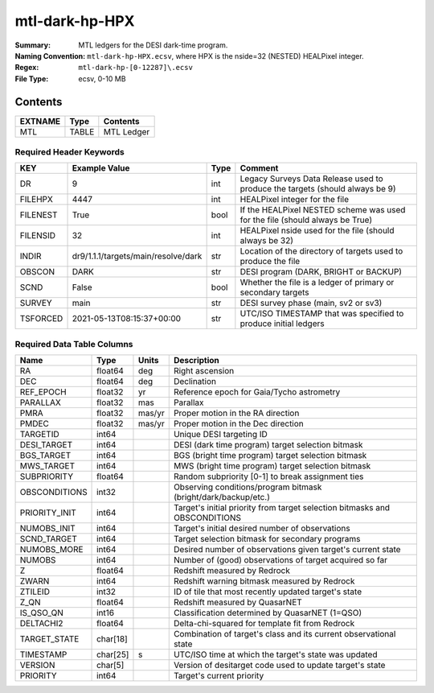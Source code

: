 ===============
mtl-dark-hp-HPX
===============

:Summary: MTL ledgers for the DESI dark-time program.
:Naming Convention: ``mtl-dark-hp-HPX.ecsv``, where
    HPX is the nside=32 (NESTED) HEALPixel integer.
:Regex: ``mtl-dark-hp-[0-12287]\.ecsv``
:File Type: ecsv, 0-10 MB

Contents
========

========== ======== ==========
EXTNAME    Type     Contents
========== ======== ==========
MTL        TABLE    MTL Ledger
========== ======== ==========


Required Header Keywords
~~~~~~~~~~~~~~~~~~~~~~~

======== =================================== ==== ============================================================================
KEY      Example Value                       Type Comment
======== =================================== ==== ============================================================================
DR       9                                   int  Legacy Surveys Data Release used to produce the targets (should always be 9)
FILEHPX  4447                                int  HEALPixel integer for the file
FILENEST True                                bool If the HEALPixel NESTED scheme was used for the file (should always be True)
FILENSID 32                                  int  HEALPixel nside used for the file (should always be 32)
INDIR    dr9/1.1.1/targets/main/resolve/dark str  Location of the directory of targets used to produce the file
OBSCON   DARK                                str  DESI program (DARK, BRIGHT or BACKUP)
SCND     False                               bool Whether the file is a ledger of primary or secondary targets
SURVEY   main                                str  DESI survey phase (main, sv2 or sv3)
TSFORCED 2021-05-13T08:15:37+00:00           str  UTC/ISO TIMESTAMP that was specified to produce initial ledgers
======== =================================== ==== ============================================================================


Required Data Table Columns
~~~~~~~~~~~~~~~~~~~~~~~~~~

============= ======== ====== =================================================
Name          Type     Units  Description
============= ======== ====== =================================================
RA            float64  deg    Right ascension
DEC           float64  deg    Declination
REF_EPOCH     float32  yr     Reference epoch for Gaia/Tycho astrometry
PARALLAX      float32  mas    Parallax
PMRA          float32  mas/yr Proper motion in the RA direction
PMDEC         float32  mas/yr Proper motion in the Dec direction
TARGETID      int64           Unique DESI targeting ID
DESI_TARGET   int64           DESI (dark time program) target selection bitmask
BGS_TARGET    int64           BGS (bright time program) target selection bitmask
MWS_TARGET    int64           MWS (bright time program) target selection bitmask
SUBPRIORITY   float64         Random subpriority [0-1] to break assignment ties
OBSCONDITIONS int32           Observing conditions/program bitmask (bright/dark/backup/etc.)
PRIORITY_INIT int64           Target's initial priority from target selection bitmasks and OBSCONDITIONS
NUMOBS_INIT   int64           Target's initial desired number of observations
SCND_TARGET   int64           Target selection bitmask for secondary programs
NUMOBS_MORE   int64           Desired number of observations given target's current state
NUMOBS        int64           Number of (good) observations of target acquired so far
Z             float64         Redshift measured by Redrock
ZWARN         int64           Redshift warning bitmask measured by Redrock
ZTILEID       int32           ID of tile that most recently updated target's state
Z_QN          float64         Redshift measured by QuasarNET
IS_QSO_QN     int16           Classification determined by QuasarNET (1=QSO)
DELTACHI2     float64         Delta-chi-squared for template fit from Redrock
TARGET_STATE  char[18]        Combination of target's class and its current observational state
TIMESTAMP     char[25] s      UTC/ISO time at which the target's state was updated
VERSION       char[5]         Version of desitarget code used to update target's state
PRIORITY      int64           Target's current priority
============= ======== ====== =================================================
